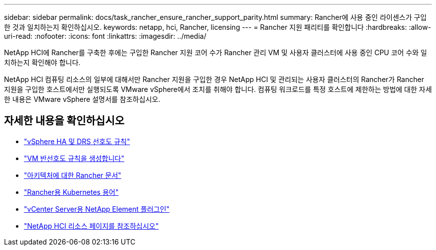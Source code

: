 ---
sidebar: sidebar 
permalink: docs/task_rancher_ensure_rancher_support_parity.html 
summary: Rancher에 사용 중인 라이센스가 구입한 것과 일치하는지 확인하십시오. 
keywords: netapp, hci, Rancher, licensing 
---
= Rancher 지원 패리티를 확인합니다
:hardbreaks:
:allow-uri-read: 
:nofooter: 
:icons: font
:linkattrs: 
:imagesdir: ../media/


[role="lead"]
NetApp HCI에 Rancher를 구축한 후에는 구입한 Rancher 지원 코어 수가 Rancher 관리 VM 및 사용자 클러스터에 사용 중인 CPU 코어 수와 일치하는지 확인해야 합니다.

NetApp HCI 컴퓨팅 리소스의 일부에 대해서만 Rancher 지원을 구입한 경우 NetApp HCI 및 관리되는 사용자 클러스터의 Rancher가 Rancher 지원을 구입한 호스트에서만 실행되도록 VMware vSphere에서 조치를 취해야 합니다. 컴퓨팅 워크로드를 특정 호스트에 제한하는 방법에 대한 자세한 내용은 VMware vSphere 설명서를 참조하십시오.

[discrete]
== 자세한 내용을 확인하십시오

* https://docs.vmware.com/en/VMware-vSphere/6.5/com.vmware.vsphere.avail.doc/GUID-E137A9F8-17E4-4DE7-B986-94A0999CF327.html["vSphere HA 및 DRS 선호도 규칙"^]
* https://docs.vmware.com/en/VMware-vSphere/6.7/com.vmware.vsphere.resmgmt.doc/GUID-FBE46165-065C-48C2-B775-7ADA87FF9A20.html["VM 반선호도 규칙을 생성합니다"^]
* https://rancher.com/docs/rancher/v2.x/en/overview/architecture/["아키텍처에 대한 Rancher 문서"^]
* https://rancher.com/docs/rancher/v2.x/en/overview/concepts/["Rancher용 Kubernetes 용어"^]
* https://docs.netapp.com/us-en/vcp/index.html["vCenter Server용 NetApp Element 플러그인"^]
* https://www.netapp.com/us/documentation/hci.aspx["NetApp HCI 리소스 페이지를 참조하십시오"^]

